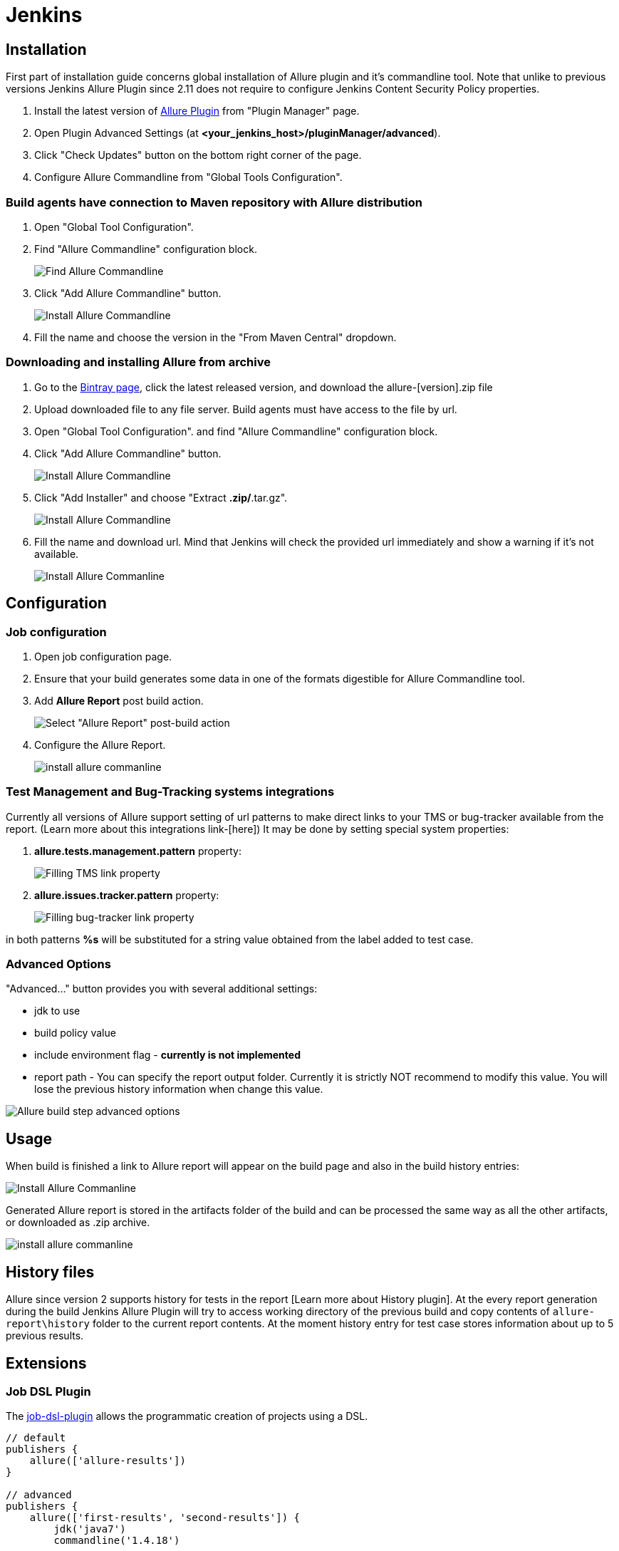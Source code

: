 = Jenkins

== Installation

First part of installation guide concerns global installation of Allure plugin and it's
commandline tool. Note that unlike to previous versions Jenkins Allure Plugin since 2.11
does not require to configure Jenkins Content Security Policy properties.

. Install the latest version of https://wiki.jenkins-ci.org/display/JENKINS/Allure+Plugin[Allure Plugin]
from "Plugin Manager" page.
. Open Plugin Advanced Settings (at *<your_jenkins_host>/pluginManager/advanced*).
. Click "Check Updates" button on the bottom right corner of the page.
. Configure Allure Commandline from "Global Tools Configuration".

=== Build agents have connection to Maven repository with Allure distribution
. Open "Global Tool Configuration".
. Find "Allure Commandline" configuration block.
+
image::jenkins_plugin_find_cmd.jpeg[Find Allure Commandline]
. Click "Add Allure Commandline" button.
+
image::jenkins_plugin_install.jpeg[Install Allure Commandline]
. Fill the name and choose the version in the "From Maven Central" dropdown.

=== Downloading and installing Allure from archive
. Go to the
link:https://bintray.com/qameta/generic/allure2[Bintray page], click the latest released version, and download the allure-[version].zip file
. Upload downloaded file to any file server. Build agents must have access to the file by url.
. Open "Global Tool Configuration". and find "Allure Commandline" configuration block.
+
. Click "Add Allure Commandline" button.
+
image::jenkins_plugin_install_cmd.jpeg[Install Allure Commandline]
. Click "Add Installer" and choose "Extract *.zip/*.tar.gz".
+
image::jenkins_plugin_add_installer.jpeg[Install Allure Commandline]
. Fill the name and download url. Mind that Jenkins will check the provided url immediately and show a warning
if it's not available.
+
image::jenkins_plugin_fill_name_and_url.jpeg[Install Allure Commanline]

== Configuration
=== Job configuration
. Open job configuration page.
. Ensure that your build generates some data in one of the formats digestible for Allure Commandline tool.
//link to the wiki page about data[Learn about data to build a report on]
. Add **Allure Report** post build action.
+
image::jenkins_plugin_add_allure_report.jpeg[Select "Allure Report" post-build action]
. Configure the Allure Report.
+
image::jenkins_plugin_configure_allure_report.jpeg[install allure commanline]

=== Test Management and Bug-Tracking systems integrations

Currently all versions of Allure support setting of url patterns to make direct links
to your TMS or bug-tracker available from the report. (Learn more about this integrations link-[here])
It may be done by setting special system properties:

. **allure.tests.management.pattern** property:
+
image::jenkins_plugin_setup_tms.jpeg[Filling TMS link property]

. *allure.issues.tracker.pattern* property:
+
image::jenkins_plugin_setup_tracker.jpeg[Filling bug-tracker link property]

in both patterns **%s** will be substituted for a string value obtained from the label added to test case.

=== Advanced Options

"Advanced..." button provides you with several additional settings:

 * jdk to use
 * build policy value
 * include environment flag  - *currently is not implemented*
 * report path -
 You can specify the report output folder. Currently it is strictly NOT recommend to modify this value.
 You will lose the previous history information when change this value.

image::jenkins_plugin_advanced_options.jpeg[Allure build step advanced options]

== Usage
When build is finished a link to Allure report will appear on the build page and also in the build history entries:

image::jenkins_plugin_allure_sidebar.png[Install Allure Commanline]

Generated Allure report is stored in the artifacts folder of the build and can be processed
the same way as all the other artifacts, or downloaded as .zip archive.

image::jenkins_plugin_allure_report.png[install allure commanline]

== History files

Allure since version 2 supports history for tests in the report [Learn more about History plugin].
At the every report generation during the build Jenkins Allure Plugin will try to access working directory of the previous
build and copy contents of `allure-report\history` folder to the current report contents. At the moment history entry for
test case stores information about up to 5 previous results.

== Extensions

=== Job DSL Plugin
The https://github.com/jenkinsci/job-dsl-plugin/wiki[job-dsl-plugin] allows the programmatic creation of projects using a DSL.

[source, groovy]
----
// default
publishers {
    allure(['allure-results'])
}
 
// advanced
publishers {
    allure(['first-results', 'second-results']) {
        jdk('java7')
        commandline('1.4.18')
 
        buildFor('UNSTABLE')
        includeProperties(true)
        property('allure.issues.tracker.pattern', 'http://tracker.company.com/%s')
        property('allure.tests.management.pattern', 'http://tms.company.com/%s')
    }
}
----

=== Pipeline Plugin

To add Allure report generation from pipeline steps one can use Pipeline Syntax builder
to generate Allure step code. Note, that `commandline` parameter points to Allure Commandline
installation name to use, if it is not provided, plugin will pick first suitable installation found automatically.

image::jenkins_plugin_pipeline_step_builder.png[Pipeline step generation]

which gives a pipeline script:

[source, groovy]
----
node {
// script body

allure([
         includeProperties: false,
         jdk: '',
         properties: [[key: 'allure.issues.tracker.pattern', value: 'http://tracker.company.com/%s']],
         reportBuildPolicy: 'ALWAYS',
         results: [[path: 'target/allure-results'], [path: 'other_target/allure-results']]
         ])
}
----

To use Allure Report from the pipeline steps one can invoke Allure DSL method as script:

[source, groovy]
----

stage('reports') {
    steps {
    script {
            allure([
                    includeProperties: false,
                    jdk: '',
                    properties: [],
                    reportBuildPolicy: 'ALWAYS',
                    results: [[path: 'target/allure-results']]
            ])
    }
    }
}
----